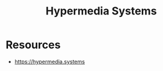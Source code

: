 :PROPERTIES:
:ID:       20240106T152840.141743
:END:
#+title: Hypermedia Systems
#+filetags: :book:

* Resources
 - https://hypermedia.systems
